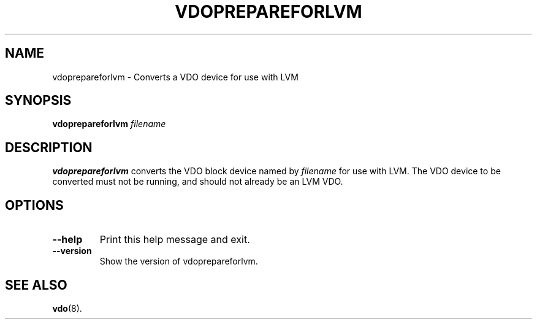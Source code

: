 .TH VDOPREPAREFORLVM 8 "2020-09-23" "Red Hat" \" -*- nroff -*-
.SH NAME
vdoprepareforlvm \- Converts a VDO device for use with LVM
.SH SYNOPSIS
.B vdoprepareforlvm
.I filename
.SH DESCRIPTION
.B vdoprepareforlvm
converts the VDO block device named by \fIfilename\fP for use with LVM.
The VDO device to be converted must not be running, and should not
already be an LVM VDO.
.PP
.SH OPTIONS
.TP
.B \-\-help
Print this help message and exit.
.TP
.B \-\-version
Show the version of vdoprepareforlvm.
.
.SH SEE ALSO
.BR vdo (8).
